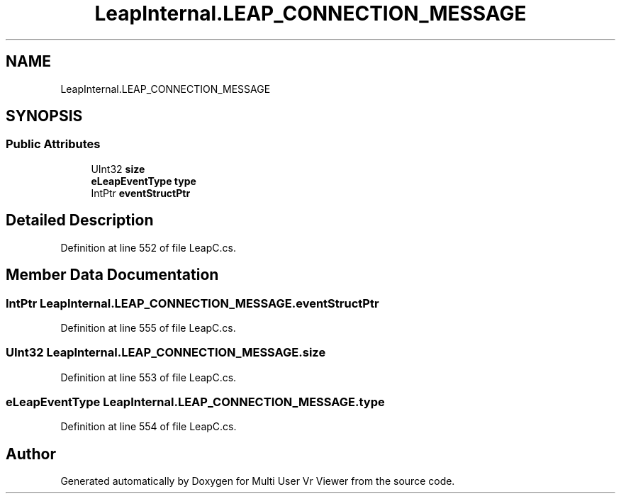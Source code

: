 .TH "LeapInternal.LEAP_CONNECTION_MESSAGE" 3 "Sat Jul 20 2019" "Version https://github.com/Saurabhbagh/Multi-User-VR-Viewer--10th-July/" "Multi User Vr Viewer" \" -*- nroff -*-
.ad l
.nh
.SH NAME
LeapInternal.LEAP_CONNECTION_MESSAGE
.SH SYNOPSIS
.br
.PP
.SS "Public Attributes"

.in +1c
.ti -1c
.RI "UInt32 \fBsize\fP"
.br
.ti -1c
.RI "\fBeLeapEventType\fP \fBtype\fP"
.br
.ti -1c
.RI "IntPtr \fBeventStructPtr\fP"
.br
.in -1c
.SH "Detailed Description"
.PP 
Definition at line 552 of file LeapC\&.cs\&.
.SH "Member Data Documentation"
.PP 
.SS "IntPtr LeapInternal\&.LEAP_CONNECTION_MESSAGE\&.eventStructPtr"

.PP
Definition at line 555 of file LeapC\&.cs\&.
.SS "UInt32 LeapInternal\&.LEAP_CONNECTION_MESSAGE\&.size"

.PP
Definition at line 553 of file LeapC\&.cs\&.
.SS "\fBeLeapEventType\fP LeapInternal\&.LEAP_CONNECTION_MESSAGE\&.type"

.PP
Definition at line 554 of file LeapC\&.cs\&.

.SH "Author"
.PP 
Generated automatically by Doxygen for Multi User Vr Viewer from the source code\&.
